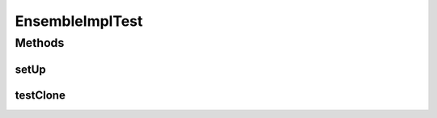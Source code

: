 .. java:import:: java.util Arrays

.. java:import:: java.util HashMap

.. java:import:: java.util LinkedHashMap

.. java:import:: java.util Map

.. java:import:: junit.framework TestCase

.. java:import:: ca.nengo.dynamics.impl SimpleLTISystem

.. java:import:: ca.nengo.model ExpandableNode

.. java:import:: ca.nengo.model Node

.. java:import:: ca.nengo.model Origin

.. java:import:: ca.nengo.model StructuralException

.. java:import:: ca.nengo.model Termination

.. java:import:: ca.nengo.util MU

.. java:import:: ca.nengo.util ScriptGenException

EnsembleImplTest
================

.. java:package:: ca.nengo.model.impl
   :noindex:

.. java:type:: public class EnsembleImplTest extends TestCase

   Unit tests for EnsembleImpl.

   :author: Bryan Tripp

Methods
-------
setUp
^^^^^

.. java:method:: @Override protected void setUp() throws Exception
   :outertype: EnsembleImplTest

testClone
^^^^^^^^^

.. java:method:: public void testClone() throws StructuralException, CloneNotSupportedException
   :outertype: EnsembleImplTest


